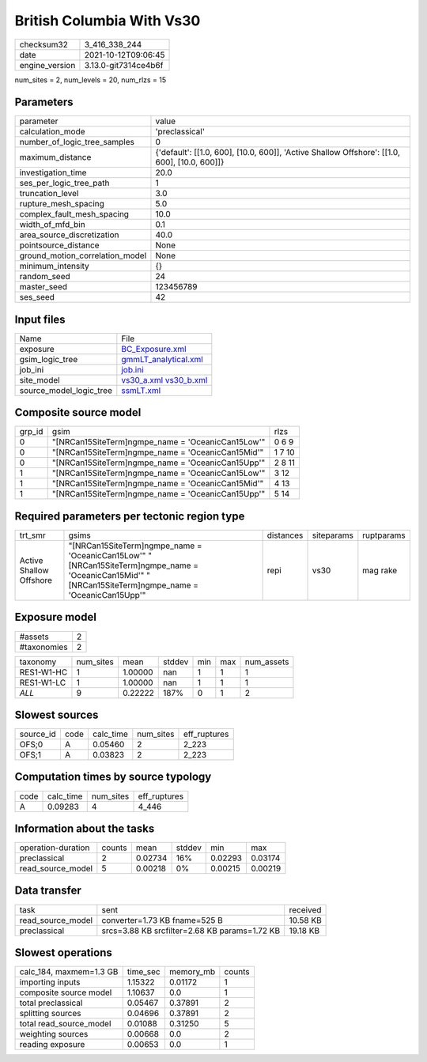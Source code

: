 British Columbia With Vs30
==========================

+----------------+----------------------+
| checksum32     | 3_416_338_244        |
+----------------+----------------------+
| date           | 2021-10-12T09:06:45  |
+----------------+----------------------+
| engine_version | 3.13.0-git7314ce4b6f |
+----------------+----------------------+

num_sites = 2, num_levels = 20, num_rlzs = 15

Parameters
----------
+---------------------------------+----------------------------------------------------------------------------------------------+
| parameter                       | value                                                                                        |
+---------------------------------+----------------------------------------------------------------------------------------------+
| calculation_mode                | 'preclassical'                                                                               |
+---------------------------------+----------------------------------------------------------------------------------------------+
| number_of_logic_tree_samples    | 0                                                                                            |
+---------------------------------+----------------------------------------------------------------------------------------------+
| maximum_distance                | {'default': [[1.0, 600], [10.0, 600]], 'Active Shallow Offshore': [[1.0, 600], [10.0, 600]]} |
+---------------------------------+----------------------------------------------------------------------------------------------+
| investigation_time              | 20.0                                                                                         |
+---------------------------------+----------------------------------------------------------------------------------------------+
| ses_per_logic_tree_path         | 1                                                                                            |
+---------------------------------+----------------------------------------------------------------------------------------------+
| truncation_level                | 3.0                                                                                          |
+---------------------------------+----------------------------------------------------------------------------------------------+
| rupture_mesh_spacing            | 5.0                                                                                          |
+---------------------------------+----------------------------------------------------------------------------------------------+
| complex_fault_mesh_spacing      | 10.0                                                                                         |
+---------------------------------+----------------------------------------------------------------------------------------------+
| width_of_mfd_bin                | 0.1                                                                                          |
+---------------------------------+----------------------------------------------------------------------------------------------+
| area_source_discretization      | 40.0                                                                                         |
+---------------------------------+----------------------------------------------------------------------------------------------+
| pointsource_distance            | None                                                                                         |
+---------------------------------+----------------------------------------------------------------------------------------------+
| ground_motion_correlation_model | None                                                                                         |
+---------------------------------+----------------------------------------------------------------------------------------------+
| minimum_intensity               | {}                                                                                           |
+---------------------------------+----------------------------------------------------------------------------------------------+
| random_seed                     | 24                                                                                           |
+---------------------------------+----------------------------------------------------------------------------------------------+
| master_seed                     | 123456789                                                                                    |
+---------------------------------+----------------------------------------------------------------------------------------------+
| ses_seed                        | 42                                                                                           |
+---------------------------------+----------------------------------------------------------------------------------------------+

Input files
-----------
+-------------------------+-------------------------------------------------------+
| Name                    | File                                                  |
+-------------------------+-------------------------------------------------------+
| exposure                | `BC_Exposure.xml <BC_Exposure.xml>`_                  |
+-------------------------+-------------------------------------------------------+
| gsim_logic_tree         | `gmmLT_analytical.xml <gmmLT_analytical.xml>`_        |
+-------------------------+-------------------------------------------------------+
| job_ini                 | `job.ini <job.ini>`_                                  |
+-------------------------+-------------------------------------------------------+
| site_model              | `vs30_a.xml <vs30_a.xml>`_ `vs30_b.xml <vs30_b.xml>`_ |
+-------------------------+-------------------------------------------------------+
| source_model_logic_tree | `ssmLT.xml <ssmLT.xml>`_                              |
+-------------------------+-------------------------------------------------------+

Composite source model
----------------------
+--------+----------------------------------------------------+--------+
| grp_id | gsim                                               | rlzs   |
+--------+----------------------------------------------------+--------+
| 0      | "[NRCan15SiteTerm]\ngmpe_name = 'OceanicCan15Low'" | 0 6 9  |
+--------+----------------------------------------------------+--------+
| 0      | "[NRCan15SiteTerm]\ngmpe_name = 'OceanicCan15Mid'" | 1 7 10 |
+--------+----------------------------------------------------+--------+
| 0      | "[NRCan15SiteTerm]\ngmpe_name = 'OceanicCan15Upp'" | 2 8 11 |
+--------+----------------------------------------------------+--------+
| 1      | "[NRCan15SiteTerm]\ngmpe_name = 'OceanicCan15Low'" | 3 12   |
+--------+----------------------------------------------------+--------+
| 1      | "[NRCan15SiteTerm]\ngmpe_name = 'OceanicCan15Mid'" | 4 13   |
+--------+----------------------------------------------------+--------+
| 1      | "[NRCan15SiteTerm]\ngmpe_name = 'OceanicCan15Upp'" | 5 14   |
+--------+----------------------------------------------------+--------+

Required parameters per tectonic region type
--------------------------------------------
+-------------------------+----------------------------------------------------------------------------------------------------------------------------------------------------------+-----------+------------+------------+
| trt_smr                 | gsims                                                                                                                                                    | distances | siteparams | ruptparams |
+-------------------------+----------------------------------------------------------------------------------------------------------------------------------------------------------+-----------+------------+------------+
| Active Shallow Offshore | "[NRCan15SiteTerm]\ngmpe_name = 'OceanicCan15Low'" "[NRCan15SiteTerm]\ngmpe_name = 'OceanicCan15Mid'" "[NRCan15SiteTerm]\ngmpe_name = 'OceanicCan15Upp'" | repi      | vs30       | mag rake   |
+-------------------------+----------------------------------------------------------------------------------------------------------------------------------------------------------+-----------+------------+------------+

Exposure model
--------------
+-------------+---+
| #assets     | 2 |
+-------------+---+
| #taxonomies | 2 |
+-------------+---+

+------------+-----------+---------+--------+-----+-----+------------+
| taxonomy   | num_sites | mean    | stddev | min | max | num_assets |
+------------+-----------+---------+--------+-----+-----+------------+
| RES1-W1-HC | 1         | 1.00000 | nan    | 1   | 1   | 1          |
+------------+-----------+---------+--------+-----+-----+------------+
| RES1-W1-LC | 1         | 1.00000 | nan    | 1   | 1   | 1          |
+------------+-----------+---------+--------+-----+-----+------------+
| *ALL*      | 9         | 0.22222 | 187%   | 0   | 1   | 2          |
+------------+-----------+---------+--------+-----+-----+------------+

Slowest sources
---------------
+-----------+------+-----------+-----------+--------------+
| source_id | code | calc_time | num_sites | eff_ruptures |
+-----------+------+-----------+-----------+--------------+
| OFS;0     | A    | 0.05460   | 2         | 2_223        |
+-----------+------+-----------+-----------+--------------+
| OFS;1     | A    | 0.03823   | 2         | 2_223        |
+-----------+------+-----------+-----------+--------------+

Computation times by source typology
------------------------------------
+------+-----------+-----------+--------------+
| code | calc_time | num_sites | eff_ruptures |
+------+-----------+-----------+--------------+
| A    | 0.09283   | 4         | 4_446        |
+------+-----------+-----------+--------------+

Information about the tasks
---------------------------
+--------------------+--------+---------+--------+---------+---------+
| operation-duration | counts | mean    | stddev | min     | max     |
+--------------------+--------+---------+--------+---------+---------+
| preclassical       | 2      | 0.02734 | 16%    | 0.02293 | 0.03174 |
+--------------------+--------+---------+--------+---------+---------+
| read_source_model  | 5      | 0.00218 | 0%     | 0.00215 | 0.00219 |
+--------------------+--------+---------+--------+---------+---------+

Data transfer
-------------
+-------------------+-----------------------------------------------+----------+
| task              | sent                                          | received |
+-------------------+-----------------------------------------------+----------+
| read_source_model | converter=1.73 KB fname=525 B                 | 10.58 KB |
+-------------------+-----------------------------------------------+----------+
| preclassical      | srcs=3.88 KB srcfilter=2.68 KB params=1.72 KB | 19.18 KB |
+-------------------+-----------------------------------------------+----------+

Slowest operations
------------------
+-------------------------+----------+-----------+--------+
| calc_184, maxmem=1.3 GB | time_sec | memory_mb | counts |
+-------------------------+----------+-----------+--------+
| importing inputs        | 1.15322  | 0.01172   | 1      |
+-------------------------+----------+-----------+--------+
| composite source model  | 1.10637  | 0.0       | 1      |
+-------------------------+----------+-----------+--------+
| total preclassical      | 0.05467  | 0.37891   | 2      |
+-------------------------+----------+-----------+--------+
| splitting sources       | 0.04696  | 0.37891   | 2      |
+-------------------------+----------+-----------+--------+
| total read_source_model | 0.01088  | 0.31250   | 5      |
+-------------------------+----------+-----------+--------+
| weighting sources       | 0.00668  | 0.0       | 2      |
+-------------------------+----------+-----------+--------+
| reading exposure        | 0.00653  | 0.0       | 1      |
+-------------------------+----------+-----------+--------+